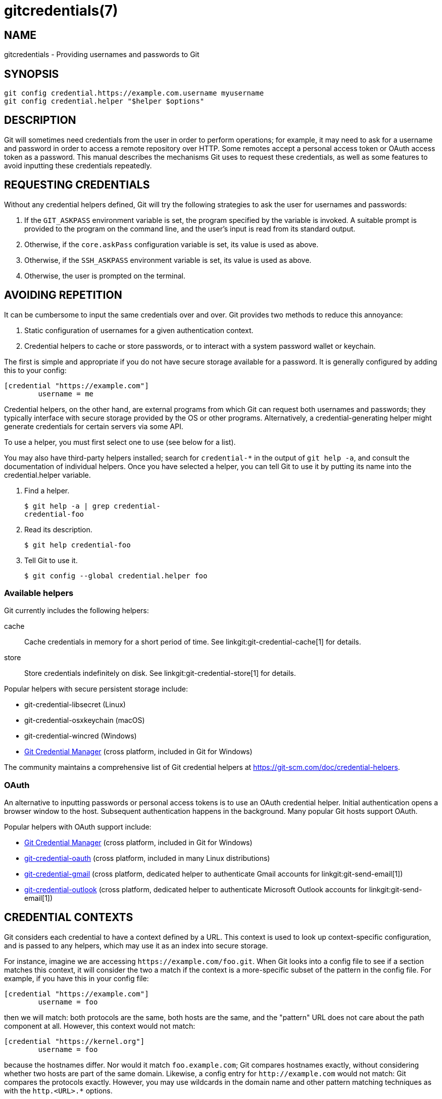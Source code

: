 gitcredentials(7)
=================

NAME
----
gitcredentials - Providing usernames and passwords to Git

SYNOPSIS
--------
------------------
git config credential.https://example.com.username myusername
git config credential.helper "$helper $options"
------------------

DESCRIPTION
-----------

Git will sometimes need credentials from the user in order to perform
operations; for example, it may need to ask for a username and password
in order to access a remote repository over HTTP. Some remotes accept
a personal access token or OAuth access token as a password. This
manual describes the mechanisms Git uses to request these credentials,
as well as some features to avoid inputting these credentials repeatedly.

REQUESTING CREDENTIALS
----------------------

Without any credential helpers defined, Git will try the following
strategies to ask the user for usernames and passwords:

1. If the `GIT_ASKPASS` environment variable is set, the program
   specified by the variable is invoked. A suitable prompt is provided
   to the program on the command line, and the user's input is read
   from its standard output.

2. Otherwise, if the `core.askPass` configuration variable is set, its
   value is used as above.

3. Otherwise, if the `SSH_ASKPASS` environment variable is set, its
   value is used as above.

4. Otherwise, the user is prompted on the terminal.

AVOIDING REPETITION
-------------------

It can be cumbersome to input the same credentials over and over.  Git
provides two methods to reduce this annoyance:

1. Static configuration of usernames for a given authentication context.

2. Credential helpers to cache or store passwords, or to interact with
   a system password wallet or keychain.

The first is simple and appropriate if you do not have secure storage available
for a password. It is generally configured by adding this to your config:

---------------------------------------
[credential "https://example.com"]
	username = me
---------------------------------------

Credential helpers, on the other hand, are external programs from which Git can
request both usernames and passwords; they typically interface with secure
storage provided by the OS or other programs. Alternatively, a
credential-generating helper might generate credentials for certain servers via
some API.

To use a helper, you must first select one to use (see below for a list).

You may also have third-party helpers installed; search for
`credential-*` in the output of `git help -a`, and consult the
documentation of individual helpers.  Once you have selected a helper,
you can tell Git to use it by putting its name into the
credential.helper variable.

1. Find a helper.
+
-------------------------------------------
$ git help -a | grep credential-
credential-foo
-------------------------------------------

2. Read its description.
+
-------------------------------------------
$ git help credential-foo
-------------------------------------------

3. Tell Git to use it.
+
-------------------------------------------
$ git config --global credential.helper foo
-------------------------------------------

=== Available helpers

Git currently includes the following helpers:

cache::

    Cache credentials in memory for a short period of time. See
    linkgit:git-credential-cache[1] for details.

store::

    Store credentials indefinitely on disk. See
    linkgit:git-credential-store[1] for details.

Popular helpers with secure persistent storage include:

    - git-credential-libsecret (Linux)

    - git-credential-osxkeychain (macOS)

    - git-credential-wincred (Windows)

    - https://github.com/git-ecosystem/git-credential-manager[Git Credential Manager] (cross platform, included in Git for Windows)

The community maintains a comprehensive list of Git credential helpers at
https://git-scm.com/doc/credential-helpers.

=== OAuth

An alternative to inputting passwords or personal access tokens is to use an
OAuth credential helper. Initial authentication opens a browser window to the
host. Subsequent authentication happens in the background. Many popular Git
hosts support OAuth.

Popular helpers with OAuth support include:

    - https://github.com/git-ecosystem/git-credential-manager[Git Credential Manager] (cross platform, included in Git for Windows)

    - https://github.com/hickford/git-credential-oauth[git-credential-oauth] (cross platform, included in many Linux distributions)

    - https://github.com/AdityaGarg8/git-credential-email[git-credential-gmail] (cross platform, dedicated helper to authenticate Gmail accounts for linkgit:git-send-email[1])

    - https://github.com/AdityaGarg8/git-credential-email[git-credential-outlook] (cross platform, dedicated helper to authenticate Microsoft Outlook accounts for linkgit:git-send-email[1])

CREDENTIAL CONTEXTS
-------------------

Git considers each credential to have a context defined by a URL. This context
is used to look up context-specific configuration, and is passed to any
helpers, which may use it as an index into secure storage.

For instance, imagine we are accessing `https://example.com/foo.git`. When Git
looks into a config file to see if a section matches this context, it will
consider the two a match if the context is a more-specific subset of the
pattern in the config file. For example, if you have this in your config file:

--------------------------------------
[credential "https://example.com"]
	username = foo
--------------------------------------

then we will match: both protocols are the same, both hosts are the same, and
the "pattern" URL does not care about the path component at all. However, this
context would not match:

--------------------------------------
[credential "https://kernel.org"]
	username = foo
--------------------------------------

because the hostnames differ. Nor would it match `foo.example.com`; Git
compares hostnames exactly, without considering whether two hosts are part of
the same domain. Likewise, a config entry for `http://example.com` would not
match: Git compares the protocols exactly.  However, you may use wildcards in
the domain name and other pattern matching techniques as with the `http.<URL>.*`
options.

If the "pattern" URL does include a path component, then this too must match
exactly: the context `https://example.com/bar/baz.git` will match a config
entry for `https://example.com/bar/baz.git` (in addition to matching the config
entry for `https://example.com`) but will not match a config entry for
`https://example.com/bar`.


CONFIGURATION OPTIONS
---------------------

Options for a credential context can be configured either in
`credential.*` (which applies to all credentials), or
`credential.<URL>.*`, where <URL> matches the context as described
above.

The following options are available in either location:

helper::

	The name of an external credential helper, and any associated options.
	If the helper name is not an absolute path, then the string `git
	credential-` is prepended. The resulting string is executed by the
	shell (so, for example, setting this to `foo --option=bar` will execute
	`git credential-foo --option=bar` via the shell. See the manual of
	specific helpers for examples of their use.
+
If there are multiple instances of the `credential.helper` configuration
variable, each helper will be tried in turn, and may provide a username,
password, or nothing. Once Git has acquired both a username and a
non-expired password, no more helpers will be tried.
+
If `credential.helper` is configured to the empty string, this resets
the helper list to empty (so you may override a helper set by a
lower-priority config file by configuring the empty-string helper,
followed by whatever set of helpers you would like).

username::

	A default username, if one is not provided in the URL.

useHttpPath::

	By default, Git does not consider the "path" component of an http URL
	to be worth matching via external helpers. This means that a credential
	stored for `https://example.com/foo.git` will also be used for
	`https://example.com/bar.git`. If you do want to distinguish these
	cases, set this option to `true`.


CUSTOM HELPERS
--------------

You can write your own custom helpers to interface with any system in
which you keep credentials.

Credential helpers are programs executed by Git to fetch or save
credentials from and to long-term storage (where "long-term" is simply
longer than a single Git process; e.g., credentials may be stored
in-memory for a few minutes, or indefinitely on disk).

Each helper is specified by a single string in the configuration
variable `credential.helper` (and others, see linkgit:git-config[1]).
The string is transformed by Git into a command to be executed using
these rules:

  1. If the helper string begins with "!", it is considered a shell
     snippet, and everything after the "!" becomes the command.

  2. Otherwise, if the helper string begins with an absolute path, the
     verbatim helper string becomes the command.

  3. Otherwise, the string "git credential-" is prepended to the helper
     string, and the result becomes the command.

The resulting command then has an "operation" argument appended to it
(see below for details), and the result is executed by the shell.

Here are some example specifications:

----------------------------------------------------
# run "git credential-foo"
[credential]
	helper = foo

# same as above, but pass an argument to the helper
[credential]
	helper = "foo --bar=baz"

# the arguments are parsed by the shell, so use shell
# quoting if necessary
[credential]
	helper = "foo --bar='whitespace arg'"

# store helper (discouraged) with custom location for the db file;
# use `--file ~/.git-secret.txt`, rather than `--file=~/.git-secret.txt`,
# to allow the shell to expand tilde to the home directory.
[credential]
	helper = "store --file ~/.git-secret.txt"

# you can also use an absolute path, which will not use the git wrapper
[credential]
	helper = "/path/to/my/helper --with-arguments"

# or you can specify your own shell snippet
[credential "https://example.com"]
	username = your_user
	helper = "!f() { test \"$1\" = get && echo \"password=$(cat $HOME/.secret)\"; }; f"
----------------------------------------------------

Generally speaking, rule (3) above is the simplest for users to specify.
Authors of credential helpers should make an effort to assist their
users by naming their program "git-credential-$NAME", and putting it in
the `$PATH` or `$GIT_EXEC_PATH` during installation, which will allow a
user to enable it with `git config credential.helper $NAME`.

When a helper is executed, it will have one "operation" argument
appended to its command line, which is one of:

`get`::

	Return a matching credential, if any exists.

`store`::

	Store the credential, if applicable to the helper.

`erase`::

	Remove matching credentials, if any, from the helper's storage.

The details of the credential will be provided on the helper's stdin
stream. The exact format is the same as the input/output format of the
`git credential` plumbing command (see the section `INPUT/OUTPUT
FORMAT` in linkgit:git-credential[1] for a detailed specification).

For a `get` operation, the helper should produce a list of attributes on
stdout in the same format (see linkgit:git-credential[1] for common
attributes). A helper is free to produce a subset, or even no values at
all if it has nothing useful to provide. Any provided attributes will
overwrite those already known about by Git's credential subsystem.
Unrecognised attributes are silently discarded.

While it is possible to override all attributes, well behaving helpers
should refrain from doing so for any attribute other than username and
password.

If a helper outputs a `quit` attribute with a value of `true` or `1`,
no further helpers will be consulted, nor will the user be prompted
(if no credential has been provided, the operation will then fail).

Similarly, no more helpers will be consulted once both username and
password had been provided.

For a `store` or `erase` operation, the helper's output is ignored.

If a helper fails to perform the requested operation or needs to notify
the user of a potential issue, it may write to stderr.

If it does not support the requested operation (e.g., a read-only store
or generator), it should silently ignore the request.

If a helper receives any other operation, it should silently ignore the
request. This leaves room for future operations to be added (older
helpers will just ignore the new requests).

GIT
---
Part of the linkgit:git[1] suite
